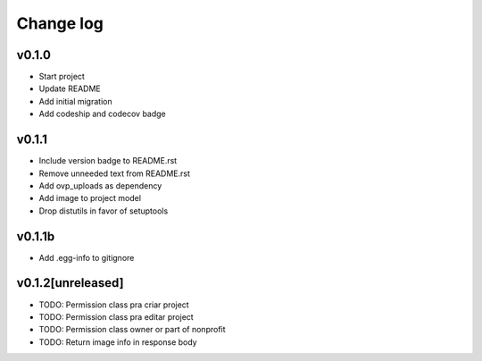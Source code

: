 ===========
Change log
===========

v0.1.0
-----------
* Start project
* Update README
* Add initial migration
* Add codeship and codecov badge

v0.1.1
-----------
* Include version badge to README.rst
* Remove unneeded text from README.rst
* Add ovp_uploads as dependency
* Add image to project model
* Drop distutils in favor of setuptools

v0.1.1b
-----------
* Add .egg-info to gitignore

v0.1.2[unreleased]
-----------
* TODO: Permission class pra criar project
* TODO: Permission class pra editar project
* TODO: Permission class owner or part of nonprofit
* TODO: Return image info in response body

